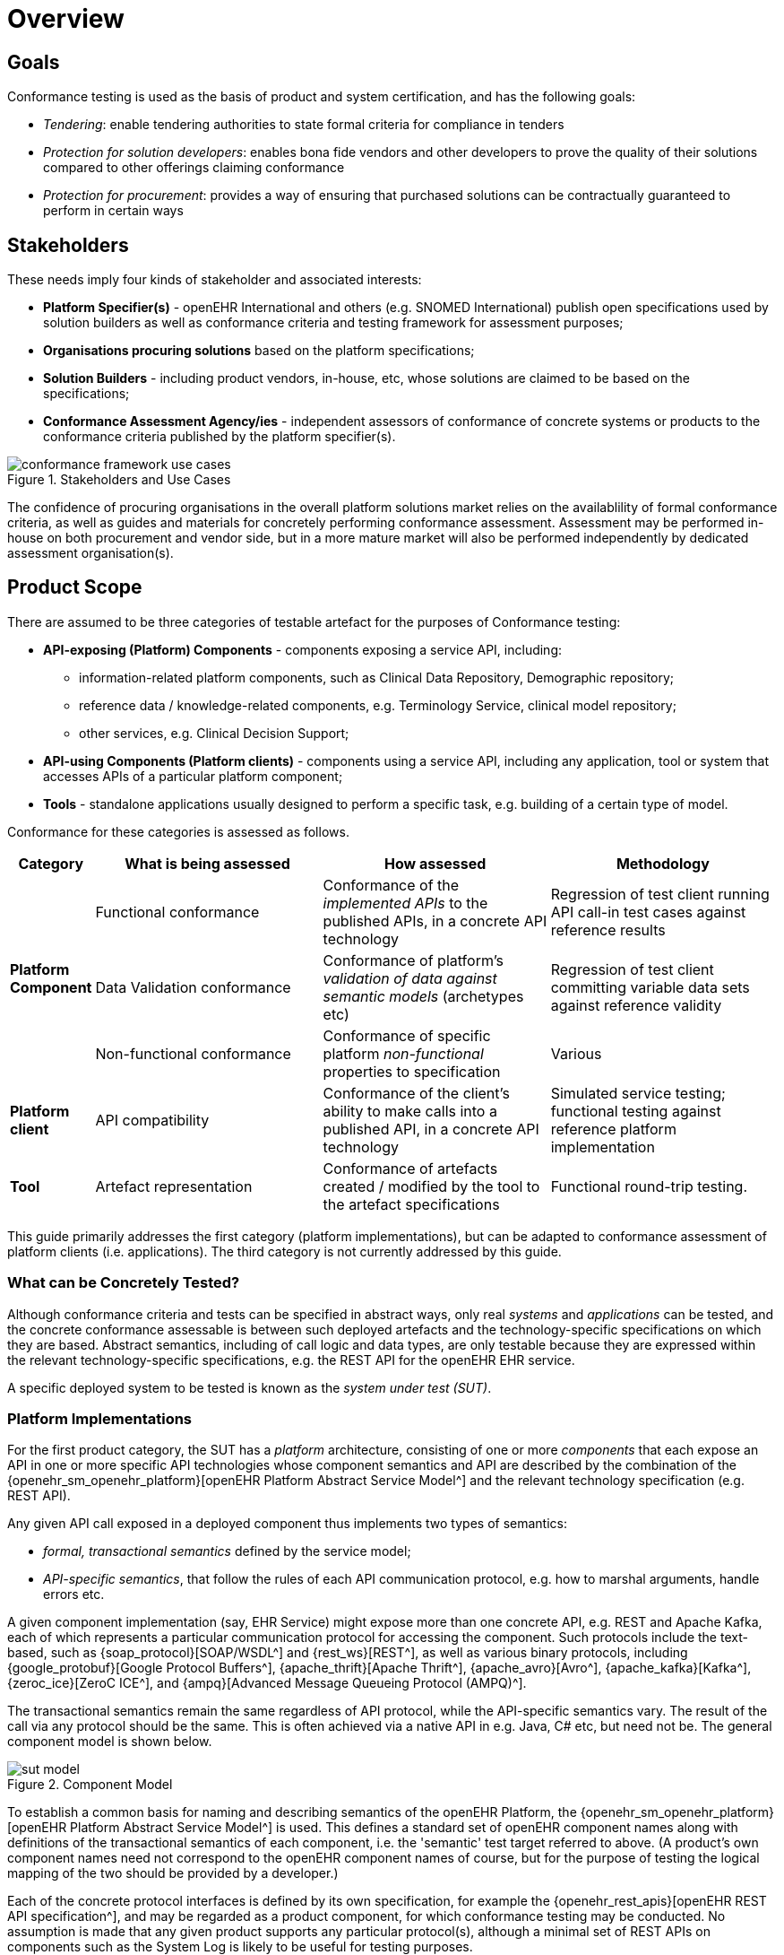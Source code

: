 = Overview

== Goals

Conformance testing is used as the basis of product and system certification, and has the following goals:

* _Tendering_: enable tendering authorities to state formal criteria for compliance in tenders
* _Protection for solution developers_: enables bona fide vendors and other developers to prove the quality of their solutions compared to other offerings claiming conformance
* _Protection for procurement_: provides a way of ensuring that purchased solutions can be contractually guaranteed to perform in certain ways

== Stakeholders

These needs imply four kinds of stakeholder and associated interests:

* *Platform Specifier(s)* - openEHR International and others (e.g. SNOMED International) publish open specifications used by solution builders as well as conformance criteria and testing framework for assessment purposes;
* *Organisations procuring solutions* based on the platform specifications;
* *Solution Builders* - including product vendors, in-house, etc, whose solutions are claimed to be based on the specifications;
* *Conformance Assessment Agency/ies* - independent assessors of conformance of concrete systems or products to the conformance criteria published by the platform specifier(s).

[.text-center]
.Stakeholders and Use Cases
image::{diagrams_uri}/conformance_framework-use_cases.svg[id=conformance_framework-use_cases, align="center"]

The confidence of procuring organisations in the overall platform solutions market relies on the availablility of formal conformance criteria, as well as guides and materials for concretely performing conformance assessment. Assessment may be performed in-house on both procurement and vendor side, but in a more mature market will also be performed independently by dedicated assessment organisation(s).

== Product Scope

There are assumed to be three categories of testable artefact for the purposes of Conformance testing:

* *API-exposing (Platform) Components* - components exposing a service API, including:
** information-related platform components, such as Clinical Data Repository, Demographic repository;
** reference data / knowledge-related components, e.g. Terminology Service, clinical model repository;
** other services, e.g. Clinical Decision Support;
* *API-using Components (Platform clients)* - components using a service API, including any application, tool or system that accesses APIs of a particular platform component;
* *Tools* - standalone applications usually designed to perform a specific task, e.g. building of a certain type of model.

Conformance for these categories is assessed as follows.

[cols="1,3,3,3", options="header"]
|===

|Category
|What is being assessed
|How assessed
|Methodology

.3+|*Platform Component*
|Functional conformance
|Conformance of the _implemented APIs_ to the published APIs, in a concrete API technology
|Regression of test client running API call-in test cases against reference results

|Data Validation conformance
|Conformance of platform's _validation of data against semantic models_ (archetypes etc)
|Regression of test client committing variable data sets against reference validity

|Non-functional conformance
|Conformance of specific platform _non-functional_ properties to specification
|Various

|*Platform client*
|API compatibility
|Conformance of the client's ability to make calls into a published API, in a concrete API technology
|Simulated service testing; functional testing against reference platform implementation

|*Tool*
|Artefact representation
|Conformance of artefacts created / modified by the tool to the artefact specifications
|Functional round-trip testing.

|===

This guide primarily addresses the first category (platform implementations), but can be adapted to conformance assessment of platform clients (i.e. applications). The third category is not currently addressed by this guide.

=== What can be Concretely Tested?

Although conformance criteria and tests can be specified in abstract ways, only real _systems_ and _applications_ can be tested, and the concrete conformance assessable is between such deployed artefacts and the technology-specific specifications on which they are based. Abstract semantics, including of call logic and data types, are only testable because they are expressed within the relevant technology-specific specifications, e.g. the REST API for the openEHR EHR service.

A specific deployed system to be tested is known as the _system under test (SUT)_.

=== Platform Implementations

For the first product category, the SUT has a _platform_ architecture, consisting of one or more _components_ that each expose an API in one or more specific API technologies whose component semantics and API are described by the combination of the {openehr_sm_openehr_platform}[openEHR Platform Abstract Service Model^] and the relevant technology specification (e.g. REST API).

Any given API call exposed in a deployed component thus implements two types of semantics:

* _formal, transactional semantics_ defined by the service model;
* _API-specific semantics_, that follow the rules of each API communication protocol, e.g. how to marshal arguments, handle errors etc.

A given component implementation (say, EHR Service) might expose more than one concrete API, e.g. REST and Apache Kafka, each of which represents a particular communication protocol for accessing the component. Such protocols include the text-based, such as {soap_protocol}[SOAP/WSDL^] and {rest_ws}[REST^], as well as various binary protocols, including {google_protobuf}[Google Protocol Buffers^], {apache_thrift}[Apache Thrift^], {apache_avro}[Avro^], {apache_kafka}[Kafka^], {zeroc_ice}[ZeroC ICE^], and {ampq}[Advanced Message Queueing Protocol (AMPQ)^].

The transactional semantics remain the same regardless of API protocol, while the API-specific semantics vary. The result of the call via any protocol should be the same. This is often achieved via a native API in e.g. Java, C# etc, but need not be. The general component model is shown below.

[.text-center]
.Component Model
image::{diagrams_uri}/sut_model.svg[id=sut_model, align="center"]

To establish a common basis for naming and describing semantics of the openEHR Platform, the {openehr_sm_openehr_platform}[openEHR Platform Abstract Service Model^] is used. This defines a standard set of openEHR component names along with definitions of the transactional semantics of each component, i.e. the 'semantic' test target referred to above. (A product's own component names need not correspond to the openEHR component names of course, but for the purpose of testing the logical mapping of the two should be provided by a developer.)

Each of the concrete protocol interfaces is defined by its own specification, for example the {openehr_rest_apis}[openEHR REST API specification^], and may be regarded as a product component, for which conformance testing may be conducted. No assumption is made that any given product supports any particular protocol(s), although a minimal set of REST APIs on components such as the System Log is likely to be useful for testing purposes.

The following figure illustrates a notional openEHR platform product, consisting of components and various API interfaces as described above.

[.text-center]
.Platform implementation with multiple API protocols
image::{diagrams_uri}/conformance_sut.svg[id=conformance_sut, align="center"]

=== Platform Clients

TBD

== What Conformance Claims are Possible?

Conformance of a specific (i.e. individual) deployed system or application, which may be a custom build or an installed vendor product can be _directly determined_ by executing appropriate test resources (e.g. executable test runners) on the deployment.

Conformance of a _product_ (platform, application) provided by a vendor to any particular specification is _inferred_ from testing of a deployment of the product in such a way as to be representative of any deployment.